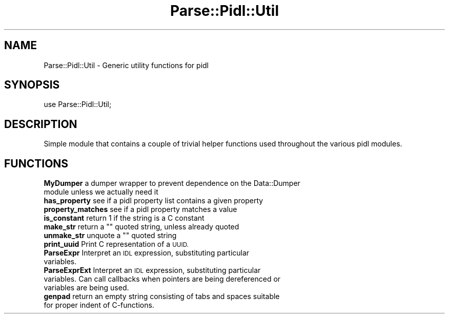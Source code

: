 .\" Automatically generated by Pod::Man 4.07 (Pod::Simple 3.32)
.\"
.\" Standard preamble:
.\" ========================================================================
.de Sp \" Vertical space (when we can't use .PP)
.if t .sp .5v
.if n .sp
..
.de Vb \" Begin verbatim text
.ft CW
.nf
.ne \\$1
..
.de Ve \" End verbatim text
.ft R
.fi
..
.\" Set up some character translations and predefined strings.  \*(-- will
.\" give an unbreakable dash, \*(PI will give pi, \*(L" will give a left
.\" double quote, and \*(R" will give a right double quote.  \*(C+ will
.\" give a nicer C++.  Capital omega is used to do unbreakable dashes and
.\" therefore won't be available.  \*(C` and \*(C' expand to `' in nroff,
.\" nothing in troff, for use with C<>.
.tr \(*W-
.ds C+ C\v'-.1v'\h'-1p'\s-2+\h'-1p'+\s0\v'.1v'\h'-1p'
.ie n \{\
.    ds -- \(*W-
.    ds PI pi
.    if (\n(.H=4u)&(1m=24u) .ds -- \(*W\h'-12u'\(*W\h'-12u'-\" diablo 10 pitch
.    if (\n(.H=4u)&(1m=20u) .ds -- \(*W\h'-12u'\(*W\h'-8u'-\"  diablo 12 pitch
.    ds L" ""
.    ds R" ""
.    ds C` ""
.    ds C' ""
'br\}
.el\{\
.    ds -- \|\(em\|
.    ds PI \(*p
.    ds L" ``
.    ds R" ''
.    ds C`
.    ds C'
'br\}
.\"
.\" Escape single quotes in literal strings from groff's Unicode transform.
.ie \n(.g .ds Aq \(aq
.el       .ds Aq '
.\"
.\" If the F register is >0, we'll generate index entries on stderr for
.\" titles (.TH), headers (.SH), subsections (.SS), items (.Ip), and index
.\" entries marked with X<> in POD.  Of course, you'll have to process the
.\" output yourself in some meaningful fashion.
.\"
.\" Avoid warning from groff about undefined register 'F'.
.de IX
..
.if !\nF .nr F 0
.if \nF>0 \{\
.    de IX
.    tm Index:\\$1\t\\n%\t"\\$2"
..
.    if !\nF==2 \{\
.        nr % 0
.        nr F 2
.    \}
.\}
.\" ========================================================================
.\"
.IX Title "Parse::Pidl::Util 3pm"
.TH Parse::Pidl::Util 3pm "2016-11-15" "perl v5.24.1" "User Contributed Perl Documentation"
.\" For nroff, turn off justification.  Always turn off hyphenation; it makes
.\" way too many mistakes in technical documents.
.if n .ad l
.nh
.SH "NAME"
Parse::Pidl::Util \- Generic utility functions for pidl
.SH "SYNOPSIS"
.IX Header "SYNOPSIS"
use Parse::Pidl::Util;
.SH "DESCRIPTION"
.IX Header "DESCRIPTION"
Simple module that contains a couple of trivial helper functions 
used throughout the various pidl modules.
.SH "FUNCTIONS"
.IX Header "FUNCTIONS"
.IP "\fBMyDumper\fR a dumper wrapper to prevent dependence on the Data::Dumper module unless we actually need it" 4
.IX Item "MyDumper a dumper wrapper to prevent dependence on the Data::Dumper module unless we actually need it"
.PD 0
.IP "\fBhas_property\fR see if a pidl property list contains a given property" 4
.IX Item "has_property see if a pidl property list contains a given property"
.IP "\fBproperty_matches\fR see if a pidl property matches a value" 4
.IX Item "property_matches see if a pidl property matches a value"
.IP "\fBis_constant\fR return 1 if the string is a C constant" 4
.IX Item "is_constant return 1 if the string is a C constant"
.ie n .IP "\fBmake_str\fR return a """" quoted string, unless already quoted" 4
.el .IP "\fBmake_str\fR return a ``'' quoted string, unless already quoted" 4
.IX Item "make_str return a """" quoted string, unless already quoted"
.ie n .IP "\fBunmake_str\fR unquote a """" quoted string" 4
.el .IP "\fBunmake_str\fR unquote a ``'' quoted string" 4
.IX Item "unmake_str unquote a """" quoted string"
.IP "\fBprint_uuid\fR Print C representation of a \s-1UUID.\s0" 4
.IX Item "print_uuid Print C representation of a UUID."
.IP "\fBParseExpr\fR Interpret an \s-1IDL\s0 expression, substituting particular variables." 4
.IX Item "ParseExpr Interpret an IDL expression, substituting particular variables."
.IP "\fBParseExprExt\fR Interpret an \s-1IDL\s0 expression, substituting particular variables. Can call callbacks when pointers are being dereferenced or variables are being used." 4
.IX Item "ParseExprExt Interpret an IDL expression, substituting particular variables. Can call callbacks when pointers are being dereferenced or variables are being used."
.IP "\fBgenpad\fR return an empty string consisting of tabs and spaces suitable for proper indent of C\-functions." 4
.IX Item "genpad return an empty string consisting of tabs and spaces suitable for proper indent of C-functions."
